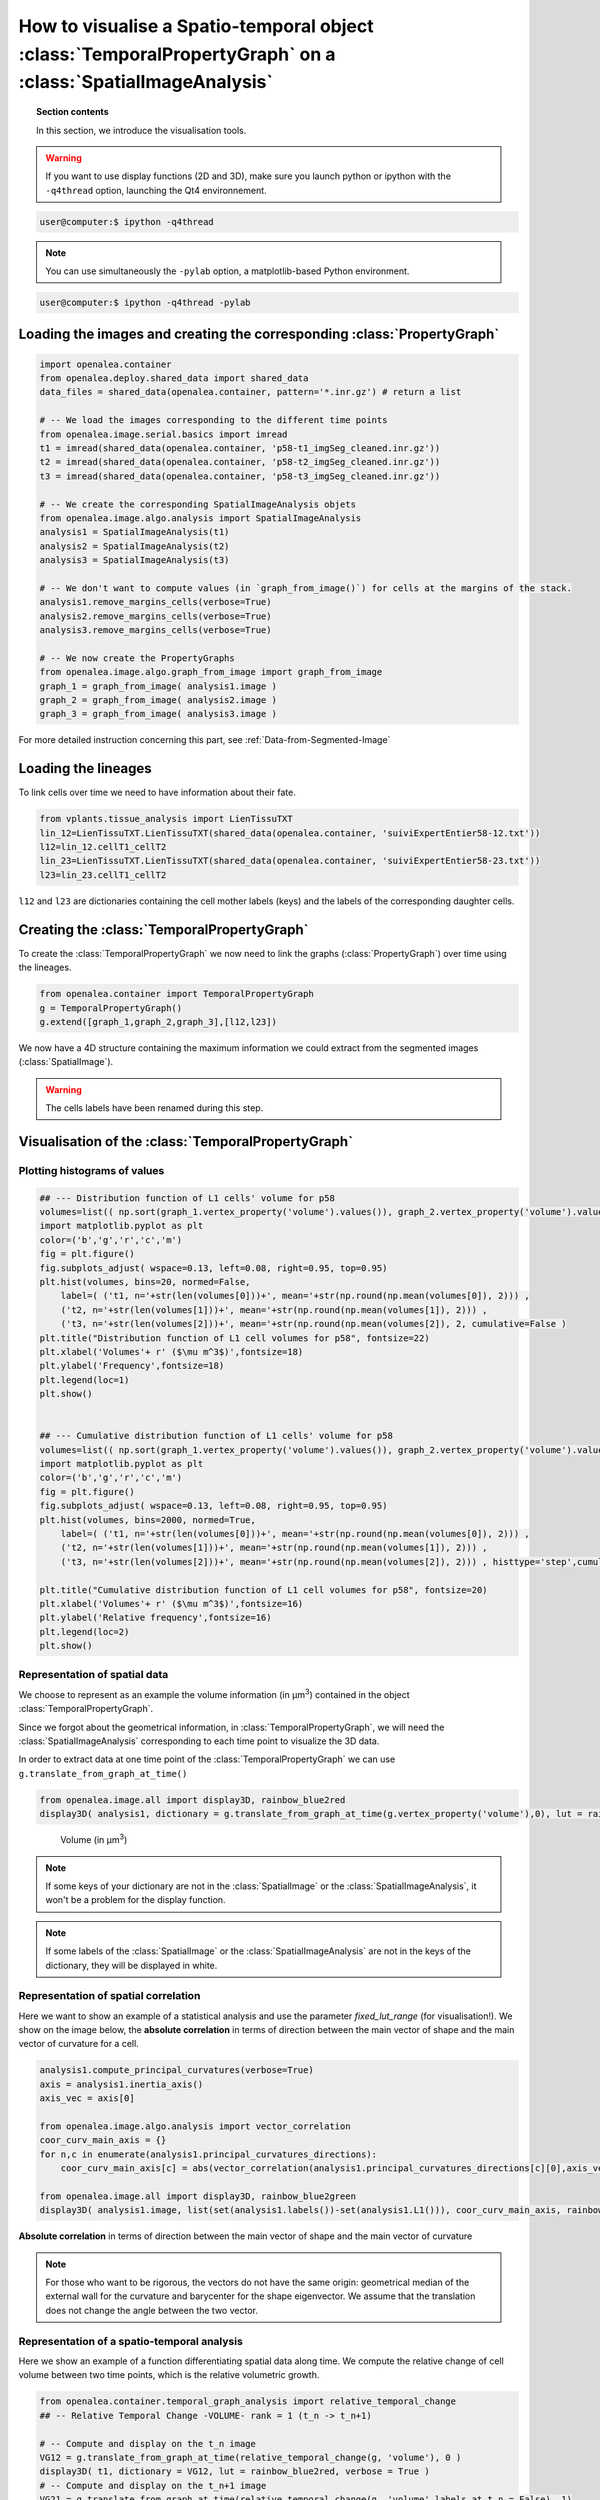 How to visualise a Spatio-temporal object :class:`TemporalPropertyGraph` on a :class:`SpatialImageAnalysis`
###########################################################################################################

.. topic:: Section contents

    In this section, we introduce the visualisation tools.

.. warning:: If you want to use display functions (2D and 3D), make sure you launch python or ipython with the ``-q4thread`` option, launching the Qt4 environnement.

.. code-block:: bash
    
    user@computer:$ ipython -q4thread

.. note:: You can use simultaneously the ``-pylab`` option, a matplotlib-based Python environment.

.. code-block:: bash
    
    user@computer:$ ipython -q4thread -pylab



Loading the images and creating the corresponding :class:`PropertyGraph`
========================================================================

.. code-block:: python

    import openalea.container
    from openalea.deploy.shared_data import shared_data
    data_files = shared_data(openalea.container, pattern='*.inr.gz') # return a list

    # -- We load the images corresponding to the different time points
    from openalea.image.serial.basics import imread
    t1 = imread(shared_data(openalea.container, 'p58-t1_imgSeg_cleaned.inr.gz'))
    t2 = imread(shared_data(openalea.container, 'p58-t2_imgSeg_cleaned.inr.gz'))
    t3 = imread(shared_data(openalea.container, 'p58-t3_imgSeg_cleaned.inr.gz'))

    # -- We create the corresponding SpatialImageAnalysis objets
    from openalea.image.algo.analysis import SpatialImageAnalysis
    analysis1 = SpatialImageAnalysis(t1)
    analysis2 = SpatialImageAnalysis(t2)
    analysis3 = SpatialImageAnalysis(t3)

    # -- We don't want to compute values (in `graph_from_image()`) for cells at the margins of the stack.
    analysis1.remove_margins_cells(verbose=True)
    analysis2.remove_margins_cells(verbose=True)
    analysis3.remove_margins_cells(verbose=True)

    # -- We now create the PropertyGraphs
    from openalea.image.algo.graph_from_image import graph_from_image
    graph_1 = graph_from_image( analysis1.image )
    graph_2 = graph_from_image( analysis2.image )
    graph_3 = graph_from_image( analysis3.image )

For more detailed instruction concerning this part, see :ref:`Data-from-Segmented-Image`

Loading the lineages
====================

To link cells over time we need to have information about their fate. 

.. code-block:: python

    from vplants.tissue_analysis import LienTissuTXT
    lin_12=LienTissuTXT.LienTissuTXT(shared_data(openalea.container, 'suiviExpertEntier58-12.txt'))
    l12=lin_12.cellT1_cellT2
    lin_23=LienTissuTXT.LienTissuTXT(shared_data(openalea.container, 'suiviExpertEntier58-23.txt'))
    l23=lin_23.cellT1_cellT2

``l12`` and ``l23`` are dictionaries containing the cell mother labels (keys) and the labels of the corresponding daughter cells.


Creating the :class:`TemporalPropertyGraph`
===========================================

To create the :class:`TemporalPropertyGraph` we now need to link the graphs (:class:`PropertyGraph`) over time using the lineages.

.. code-block:: python

    from openalea.container import TemporalPropertyGraph
    g = TemporalPropertyGraph()
    g.extend([graph_1,graph_2,graph_3],[l12,l23])

We now have a 4D structure containing the maximum information we could extract from the segmented images (:class:`SpatialImage`).

.. warning:: The cells labels have been renamed during this step.



Visualisation of the :class:`TemporalPropertyGraph`
===================================================

Plotting histograms of values
^^^^^^^^^^^^^^^^^^^^^^^^^^^^^
.. code-block:: python

    ## --- Distribution function of L1 cells' volume for p58
    volumes=list(( np.sort(graph_1.vertex_property('volume').values()), graph_2.vertex_property('volume').values(), graph_3.vertex_property('volume').values() ))
    import matplotlib.pyplot as plt
    color=('b','g','r','c','m')
    fig = plt.figure()
    fig.subplots_adjust( wspace=0.13, left=0.08, right=0.95, top=0.95)
    plt.hist(volumes, bins=20, normed=False,
        label=( ('t1, n='+str(len(volumes[0]))+', mean='+str(np.round(np.mean(volumes[0]), 2))) ,
        ('t2, n='+str(len(volumes[1]))+', mean='+str(np.round(np.mean(volumes[1]), 2))) ,
        ('t3, n='+str(len(volumes[2]))+', mean='+str(np.round(np.mean(volumes[2]), 2, cumulative=False )
    plt.title("Distribution function of L1 cell volumes for p58", fontsize=22)
    plt.xlabel('Volumes'+ r' ($\mu m^3$)',fontsize=18)
    plt.ylabel('Frequency',fontsize=18)
    plt.legend(loc=1)
    plt.show()


    ## --- Cumulative distribution function of L1 cells' volume for p58
    volumes=list(( np.sort(graph_1.vertex_property('volume').values()), graph_2.vertex_property('volume').values(), graph_3.vertex_property('volume').values() ))
    import matplotlib.pyplot as plt
    color=('b','g','r','c','m')
    fig = plt.figure()
    fig.subplots_adjust( wspace=0.13, left=0.08, right=0.95, top=0.95)
    plt.hist(volumes, bins=2000, normed=True,
        label=( ('t1, n='+str(len(volumes[0]))+', mean='+str(np.round(np.mean(volumes[0]), 2))) ,
        ('t2, n='+str(len(volumes[1]))+', mean='+str(np.round(np.mean(volumes[1]), 2))) ,
        ('t3, n='+str(len(volumes[2]))+', mean='+str(np.round(np.mean(volumes[2]), 2))) , histtype='step',cumulative=True )

    plt.title("Cumulative distribution function of L1 cell volumes for p58", fontsize=20)
    plt.xlabel('Volumes'+ r' ($\mu m^3$)',fontsize=16)
    plt.ylabel('Relative frequency',fontsize=16)
    plt.legend(loc=2)
    plt.show()


Representation of spatial data
^^^^^^^^^^^^^^^^^^^^^^^^^^^^^^
We choose to represent as an example the volume information (in µm\ :sup:`3`) contained in the object :class:`TemporalPropertyGraph`. 

Since we forgot about the geometrical information, in :class:`TemporalPropertyGraph`, we will need the :class:`SpatialImageAnalysis` corresponding to each time point to visualize the 3D data.

In order to extract data at one time point of the :class:`TemporalPropertyGraph` we can use ``g.translate_from_graph_at_time()``

.. code-block:: python

    from openalea.image.all import display3D, rainbow_blue2red
    display3D( analysis1, dictionary = g.translate_from_graph_at_time(g.vertex_property('volume'),0), lut = rainbow_blue2red )

.. figure:: p58-t1_imgSeg_volumes.png
    :figwidth: 500pt
    :width: 500pt
    :align: center

    Volume (in µm\ :sup:`3`)

.. note:: If some keys of your dictionary are not in the :class:`SpatialImage` or the :class:`SpatialImageAnalysis`, it won't be a problem for the display function.
.. note:: If some labels of the :class:`SpatialImage` or the :class:`SpatialImageAnalysis` are not in the keys of the dictionary, they will be displayed in white.


Representation of spatial correlation
^^^^^^^^^^^^^^^^^^^^^^^^^^^^^^^^^^^^^
Here we want to show an example of a statistical analysis and use the parameter `fixed_lut_range` (for visualisation!).
We show on the image below, the **absolute correlation** in terms of direction between the main vector of shape and the main vector of curvature for a cell.

.. code-block:: python

    analysis1.compute_principal_curvatures(verbose=True)
    axis = analysis1.inertia_axis()
    axis_vec = axis[0]

    from openalea.image.algo.analysis import vector_correlation
    coor_curv_main_axis = {}
    for n,c in enumerate(analysis1.principal_curvatures_directions):
        coor_curv_main_axis[c] = abs(vector_correlation(analysis1.principal_curvatures_directions[c][0],axis_vec[n][0]))

    from openalea.image.all import display3D, rainbow_blue2green
    display3D( analysis1.image, list(set(analysis1.labels())-set(analysis1.L1())), coor_curv_main_axis, rainbow_blue2green, verbose = True, fixed_lut_range=[0,1] )

.. figure:: p58_vec_correlation.png
    :width: 100%
    :align: center

    **Absolute correlation** in terms of direction between the main vector of shape and the main vector of curvature

.. note:: For those who want to be rigorous, the vectors do not have the same origin: geometrical median of the external wall for the curvature and barycenter for the shape eigenvector. We assume that the translation does not change the angle between the two vector.



Representation of a spatio-temporal analysis
^^^^^^^^^^^^^^^^^^^^^^^^^^^^^^^^^^^^^^^^^^^^
Here we show an example of a function differentiating spatial data along time.
We compute the relative change of cell volume between two time points, which is the relative volumetric growth.

.. code-block:: python

    from openalea.container.temporal_graph_analysis import relative_temporal_change
    ## -- Relative Temporal Change -VOLUME- rank = 1 (t_n -> t_n+1)

    # -- Compute and display on the t_n image
    VG12 = g.translate_from_graph_at_time(relative_temporal_change(g, 'volume'), 0 )
    display3D( t1, dictionary = VG12, lut = rainbow_blue2red, verbose = True )
    # -- Compute and display on the t_n+1 image
    VG21 = g.translate_from_graph_at_time(relative_temporal_change(g, 'volume',labels_at_t_n = False), 1)
    display3D( t2, dictionary = VG21, lut = rainbow_blue2red, verbose = True )

.. figure:: p58_VolGrowth_12-1.png
    :width: 100%
    :align: center
    
    Relative volumetric growth (t1 -> t2, visualized on t1)


.. figure:: p58_VolGrowth_12-2.png
    :width: 100%
    :align: center
    
    Relative volumetric growth (t1 -> t2, visualized on t2)


.. note:: Since the lineage is not complete (hand-made lineage) we do not have information for every cell. Cells with no information are white.



.. sectionauthor:: Jonathan LEGRAND, Maryline LIÉVRE
